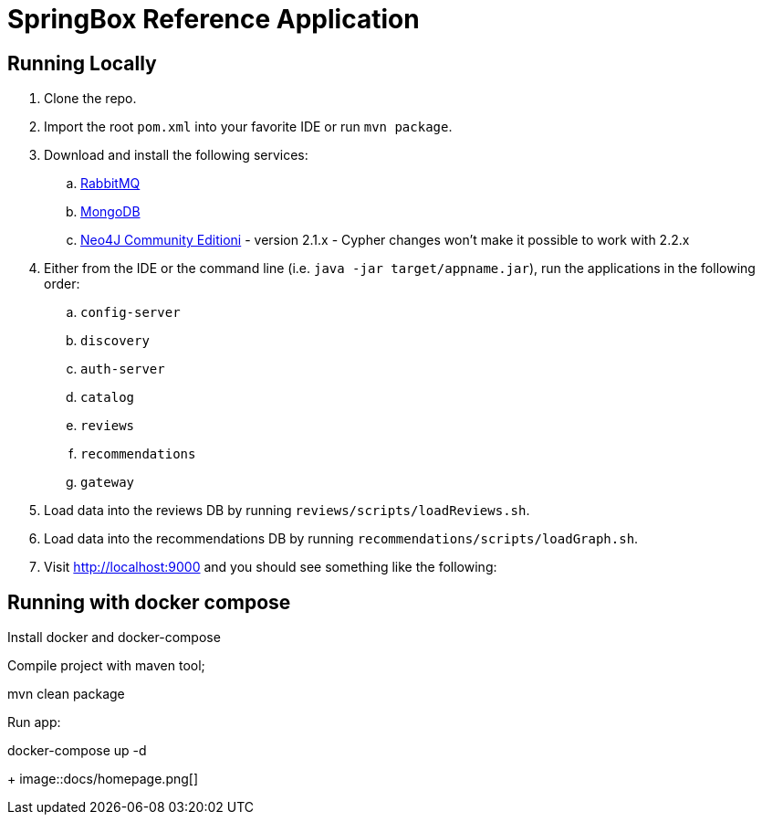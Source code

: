 = SpringBox Reference Application

== Running Locally

. Clone the repo.

. Import the root `pom.xml` into your favorite IDE or run `mvn package`.

. Download and install the following services:
.. https://www.rabbitmq.com/download.html[RabbitMQ]
.. https://www.mongodb.org/downloads[MongoDB]
.. http://neo4j.com/download/other-releases/[Neo4J Community Editioni] - version 2.1.x - Cypher changes won't make it possible to work with 2.2.x

. Either from the IDE or the command line (i.e. `java -jar target/appname.jar`), run the applications in the following order:
.. `config-server`
.. `discovery`
.. `auth-server`
.. `catalog`
.. `reviews`
.. `recommendations`
.. `gateway`

. Load data into the reviews DB by running `reviews/scripts/loadReviews.sh`.

. Load data into the recommendations DB by running `recommendations/scripts/loadGraph.sh`.

. Visit http://localhost:9000 and you should see something like the following:

== Running with docker compose

Install docker and docker-compose

Compile project with maven tool;

mvn clean package 

Run app:

docker-compose up -d

+
image::docs/homepage.png[]
